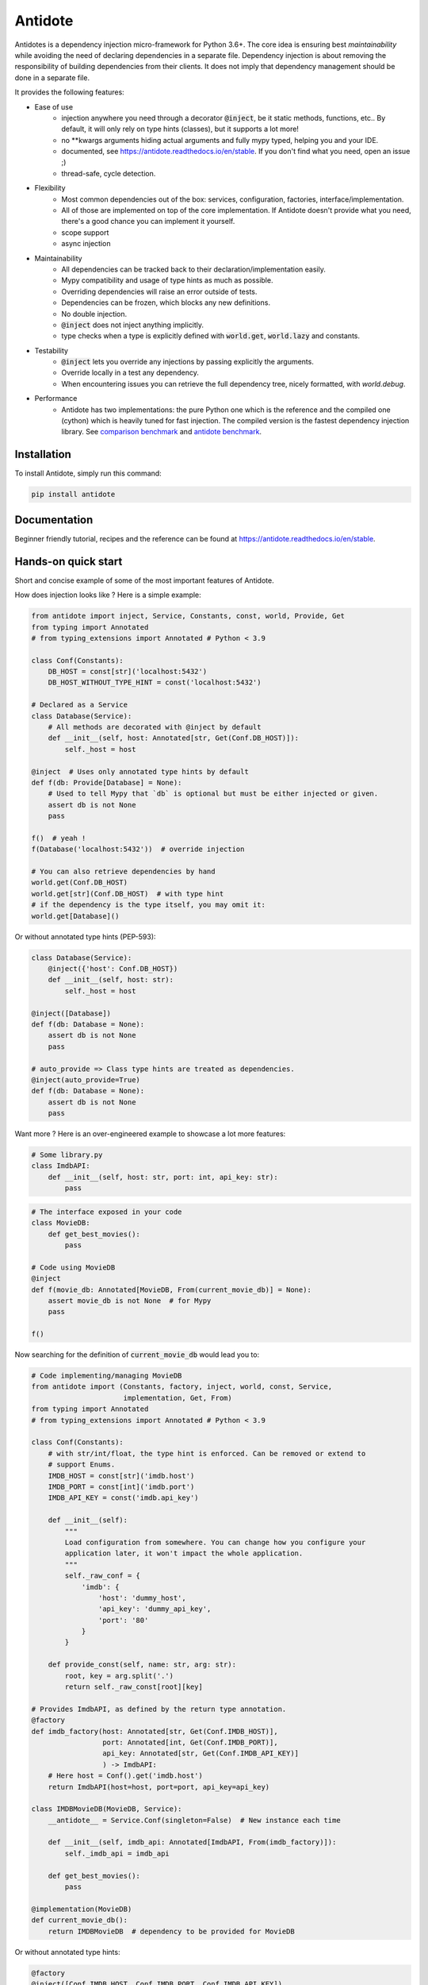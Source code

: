 ********
Antidote
********

.. image:: https://img.shields.io/pypi/v/antidote.svg
  :target: https://pypi.python.org/pypi/antidote

.. image:: https://img.shields.io/pypi/l/antidote.svg
  :target: https://pypi.python.org/pypi/antidote

.. image:: https://img.shields.io/pypi/pyversions/antidote.svg
  :target: https://pypi.python.org/pypi/antidote

.. image:: https://travis-ci.org/Finistere/antidote.svg?branch=master
  :target: https://travis-ci.org/Finistere/antidote

.. image:: https://codecov.io/gh/Finistere/antidote/branch/master/graph/badge.svg
  :target: https://codecov.io/gh/Finistere/antidote

.. image:: https://readthedocs.org/projects/antidote/badge/?version=latest
  :target: http://antidote.readthedocs.io/en/stable/?badge=stable


Antidotes is a dependency injection micro-framework for Python 3.6+. The core idea
is ensuring best *maintainability* while avoiding the need of declaring dependencies in a
separate file. Dependency injection is about removing the responsibility of building
dependencies from their clients. It does not imply that dependency management should
be done in a separate file.

It provides the following features:

- Ease of use
    - injection anywhere you need through a decorator :code:`@inject`, be it static methods, functions, etc..
      By default, it will only rely on type hints (classes), but it supports a lot more!
    - no \*\*kwargs arguments hiding actual arguments and fully mypy typed, helping you and your IDE.
    - documented, see `<https://antidote.readthedocs.io/en/stable>`_. If you don't find what you need, open an issue ;)
    - thread-safe, cycle detection.
- Flexibility
    - Most common dependencies out of the box: services, configuration, factories, interface/implementation.
    - All of those are implemented on top of the core implementation. If Antidote doesn't provide what you need, there's
      a good chance you can implement it yourself.
    - scope support
    - async injection
- Maintainability
    - All dependencies can be tracked back to their declaration/implementation easily.
    - Mypy compatibility and usage of type hints as much as possible.
    - Overriding dependencies will raise an error outside of tests.
    - Dependencies can be frozen, which blocks any new definitions.
    - No double injection.
    - :code:`@inject` does not inject anything implicitly.
    - type checks when a type is explicitly defined with :code:`world.get`, :code:`world.lazy` and constants.
- Testability
    - :code:`@inject` lets you override any injections by passing explicitly the arguments.
    - Override locally in a test any dependency.
    - When encountering issues you can retrieve the full dependency tree, nicely formatted, with `world.debug`.
- Performance
    - Antidote has two implementations: the pure Python one which is the reference and the
      compiled one (cython) which is heavily tuned for fast injection. The compiled version is the fastest dependency
      injection library.
      See `comparison benchmark <https://github.com/Finistere/antidote/blob/master/comparison.ipynb>`_ and
      `antidote benchmark <https://github.com/Finistere/antidote/blob/master/benchmark.ipynb>`_.

.. image:: docs/_static/img/comparison_benchmark.png
    :alt: Comparison benchmark image


Installation
============

To install Antidote, simply run this command:

.. code-block:: bash

    pip install antidote


Documentation
=============

Beginner friendly tutorial, recipes and the reference can be found at `<https://antidote.readthedocs.io/en/stable>`_.


Hands-on quick start
====================

Short and concise example of some of the most important features of Antidote.

How does injection looks like ? Here is a simple example:

.. code-block:: python

    from antidote import inject, Service, Constants, const, world, Provide, Get
    from typing import Annotated
    # from typing_extensions import Annotated # Python < 3.9

    class Conf(Constants):
        DB_HOST = const[str]('localhost:5432')
        DB_HOST_WITHOUT_TYPE_HINT = const('localhost:5432')

    # Declared as a Service
    class Database(Service):
        # All methods are decorated with @inject by default
        def __init__(self, host: Annotated[str, Get(Conf.DB_HOST)]):
            self._host = host

    @inject  # Uses only annotated type hints by default
    def f(db: Provide[Database] = None):
        # Used to tell Mypy that `db` is optional but must be either injected or given.
        assert db is not None
        pass

    f()  # yeah !
    f(Database('localhost:5432'))  # override injection

    # You can also retrieve dependencies by hand
    world.get(Conf.DB_HOST)
    world.get[str](Conf.DB_HOST)  # with type hint
    # if the dependency is the type itself, you may omit it:
    world.get[Database]()


Or without annotated type hints (PEP-593):

.. code-block:: python

    class Database(Service):
        @inject({'host': Conf.DB_HOST})
        def __init__(self, host: str):
            self._host = host

    @inject([Database])
    def f(db: Database = None):
        assert db is not None
        pass

    # auto_provide => Class type hints are treated as dependencies.
    @inject(auto_provide=True)
    def f(db: Database = None):
        assert db is not None
        pass


Want more ? Here is an over-engineered example to showcase a lot more features:

.. code-block:: python

    # Some library.py
    class ImdbAPI:
        def __init__(self, host: str, port: int, api_key: str):
            pass

.. code-block:: python

    # The interface exposed in your code
    class MovieDB:
        def get_best_movies():
            pass

    # Code using MovieDB
    @inject
    def f(movie_db: Annotated[MovieDB, From(current_movie_db)] = None):
        assert movie_db is not None  # for Mypy
        pass

    f()


Now searching for the definition of :code:`current_movie_db` would lead you to:

.. code-block:: python

    # Code implementing/managing MovieDB
    from antidote import (Constants, factory, inject, world, const, Service,
                          implementation, Get, From)
    from typing import Annotated
    # from typing_extensions import Annotated # Python < 3.9

    class Conf(Constants):
        # with str/int/float, the type hint is enforced. Can be removed or extend to
        # support Enums.
        IMDB_HOST = const[str]('imdb.host')
        IMDB_PORT = const[int]('imdb.port')
        IMDB_API_KEY = const('imdb.api_key')

        def __init__(self):
            """
            Load configuration from somewhere. You can change how you configure your
            application later, it won't impact the whole application.
            """
            self._raw_conf = {
                'imdb': {
                    'host': 'dummy_host',
                    'api_key': 'dummy_api_key',
                    'port': '80'
                }
            }

        def provide_const(self, name: str, arg: str):
            root, key = arg.split('.')
            return self._raw_const[root][key]

    # Provides ImdbAPI, as defined by the return type annotation.
    @factory
    def imdb_factory(host: Annotated[str, Get(Conf.IMDB_HOST)],
                     port: Annotated[int, Get(Conf.IMDB_PORT)],
                     api_key: Annotated[str, Get(Conf.IMDB_API_KEY)]
                     ) -> ImdbAPI:
        # Here host = Conf().get('imdb.host')
        return ImdbAPI(host=host, port=port, api_key=api_key)

    class IMDBMovieDB(MovieDB, Service):
        __antidote__ = Service.Conf(singleton=False)  # New instance each time

        def __init__(self, imdb_api: Annotated[ImdbAPI, From(imdb_factory)]):
            self._imdb_api = imdb_api

        def get_best_movies():
            pass

    @implementation(MovieDB)
    def current_movie_db():
        return IMDBMovieDB  # dependency to be provided for MovieDB


Or without annotated type hints:

.. code-block:: python

    @factory
    @inject([Conf.IMDB_HOST, Conf.IMDB_PORT, Conf.IMDB_API_KEY])
    def imdb_factory(host: str, port: int, api_key: str) -> ImdbAPI:
        return ImdbAPI(host, port, api_key)

    class IMDBMovieDB(MovieDB, Service):
        __antidote__ = Service.Conf(singleton=False)

        @inject({'imdb_api': ImdbAPI @ imdb_factory})
        def __init__(self, imdb_api: ImdbAPI):
            self._imdb_api = imdb_api

    @inject([MovieDB @ current_movie_db])
    def f(movie_db: MovieDB = None):
        assert movie_db is not None
        pass


We've seen that you can override any parameter:

.. code-block:: python

    conf = Conf()
    f(IMDBMovieDB(imdb_factory(
        # constants can be retrieved directly on an instance
        host=conf.IMDB_HOST,
        port=conf.IMDB_PORT,
        api_key=conf.IMDB_API_KEY,
    )))

But if you only to change one part in a complex dependency graph, you can override them
locally with:

.. code-block:: python

    # Override locally some dependencies:
    with world.test.clone(keep_singletons=True):
        world.test.override.singleton(Conf.IMDB_HOST, 'other host')
        f()

If you ever need to debug your dependency injections, Antidote also provides a tool to
have a quick summary of what is actually going on:

.. code-block:: python

    world.debug(f)
    # will output:
    """
    f
    └── Permanent implementation: MovieDB @ current_movie_db
        └──<∅> IMDBMovieDB
            └── ImdbAPI @ imdb_factory
                └── imdb_factory
                    ├── Const: Conf.IMDB_API_KEY
                    │   └── Conf
                    │       └── Singleton: 'conf_path' -> '/etc/app.conf'
                    ├── Const: Conf.IMDB_PORT
                    │   └── Conf
                    │       └── Singleton: 'conf_path' -> '/etc/app.conf'
                    └── Const: Conf.IMDB_HOST
                        └── Conf
                            └── Singleton: 'conf_path' -> '/etc/app.conf'

    Singletons have no scope markers.
    <∅> = no scope (new instance each time)
    <name> = custom scope
    """


Hooked ? Check out the `documentation <https://antidote.readthedocs.io/en/stable>`_ !
There are still features not presented here !


Comparison
==========

*Disclaimer: This comparison is mostly based on the documentation of the most popular libraries I know of, not less not more.*

Why choose Antidote ?

- **Everything is explicit**: Some libraries using an :code:`@inject`-like decorator, such as injector_, lagom_ or python_inject_ will
  instantiate any missing arguments. Antidote will only inject dependencies
  that you have defined as such and only when told so. Making it easier to understand what is injected or not at first glance.
- **Flexibility**: With the exception of dependency_injector_, most libraries will only support services (class), simple factories and singletons.
  Antidote also provides configuration, interfaces, stateful factories, lazy methods/functions, scopes, async injection.
- **Maintainability**: Again with the exception of dependency_injector_, dependency injection libraries can make it difficult to
  understand how/where a dependency is created. Typically when declaring a factory for a service (class), you won't have any way
  of finding easily the function when using the service. Antidote syntax *always* ensures that you can. Antidote primary
  goal is helping you create maintainable code.
- **Performance**: Antidote's :code:`@inject` is heavily tuned for performance in the compiled version (Cython). No other
  library goes as far. Now whether it's really useful for a dependency injection library is debatable. But this allows
  you to use :code:`@inject` virtually anywhere without any impact. (See benchmarks on the top)

The main difference with dependency_injector_ is the philosophy of the library. With dependency_injector_ declaration of
dependencies to the :code:`container` and their implementation are in two separate files:

.. code-block:: python

    # my_service.py
    # Dependency Injector
    class MyService:
        pass

.. code-block:: python

    # services.py
    # Dependency Injector
    from dependency_injector import containers, providers

    class Container(containers.DeclarativeContainer):
        my_service = providers.Singleton(MyService)


This implies that you have one more file to maintain. And with a lot of dependencies you start managing either
one big container or multiple ones.

However this one big advantage compared to most other dependency injection libraries: it's easy to understand how
dependencies are wired together, making it a lot more maintainable than most libraries. It is especially visible
when declaring factories. With dependency_injector_ you would do something like that:

.. code-block:: python

    # services.py
    # Dependency Injector
    class Container(containers.DeclarativeContainer):
        my_service = providers.Factory(my_factory)

While most other libraries you have no easy way to know how :code:`MyService` is created by the dependency injection
framework:

.. code-block:: python

    # services.py
    # Injector
    @provider
    def my_factory() -> MyService:
        pass

    @inject
    def f(s: MyService):
        pass

    # Lagom
    container[MyService] = my_factory

    @magic_bind_to_container(container)
    def f(s: MyService):
        pass

    # Python Inject
    def config(binder):
        binder.bind(MyService, my_factory)

    inject.configure(config)

    @inject.autoparams()
    def f(s: MyService):
        pass

But with Antidote you can **always** track back to the definition of a dependency:

.. code-block:: python

    from antidote import factory, inject, From

    @factory
    def my_factory() -> MyService:
        pass

    @inject(dict(my_service=MyService @ my_factory))
    def f(my_service: MyService):
        pass

    # Or with annotated type hints
    @inject
    def f(my_service: Annotated[MyService, From(my_factory)]):
        pass


IMHO, this makes Antidote on of the, if not the, most maintainable dependency injection library. There is
no container to manage and you can always understand the wiring easily.

.. _dependency_injector: https://python-dependency-injector.ets-labs.org/introduction/di_in_python.html
.. _pinject: https://github.com/google/pinject
.. _injector: https://github.com/alecthomas/injector
.. _python_inject: https://github.com/ivankorobkov/python-inject
.. _lagom: https://github.com/meadsteve/lagom


Cython
======

The cython implementation is roughly 10x faster than the Python one and strictly follows the
same API than the pure Python implementation. This implies that you cannot depend on it in your
own Cython code if any. It may be moved to another language.

If you encounter any inconsistencies, please open an issue !
You can avoid the Cython version from PyPI with the following:

.. code-block:: bash

    pip install --no-binary antidote

Beware that PyPy is only tested with the pure Python version, not the Cython one.


Issues / Feature Requests / Questions
=====================================

Feel free to open an issue on Github for questions, requests or issues ! ;)


How to Contribute
=================

1. Check for open issues or open a fresh issue to start a discussion around a
   feature or a bug.
2. Fork the repo on GitHub. Run the tests to confirm they all pass on your
   machine. If you cannot find why it fails, open an issue.
3. Start making your changes to the master branch.
4. Writes tests which shows that your code is working as intended. (This also
   means 100% coverage.)
5. Send a pull request.

*Be sure to merge the latest from "upstream" before making a pull request!*

If you have any issue during development or just want some feedback, don't hesitate
to open a pull request and ask for help !

Pull requests **will not** be accepted if:

- classes and non trivial functions have not docstrings documenting their behavior.
- tests do not cover all of code changes (100% coverage) in the pure python.

If you face issues with the Cython part of Antidote just send the pull request, I can
adapt the Cython part myself.
